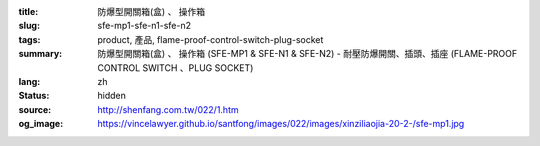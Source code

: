 :title: 防爆型開關箱(盒)
                  、 操作箱
:slug: sfe-mp1-sfe-n1-sfe-n2
:tags: product, 產品, flame-proof-control-switch-plug-socket
:summary: 防爆型開關箱(盒)
                  、 操作箱 (SFE-MP1 & SFE-N1 & SFE-N2) - 耐壓防爆開關、插頭、插座 (FLAME-PROOF CONTROL SWITCH 、PLUG SOCKET)
:lang: zh
:status: hidden
:source: http://shenfang.com.tw/022/1.htm
:og_image: https://vincelawyer.github.io/santfong/images/022/images/xinziliaojia-20-2-/sfe-mp1.jpg
